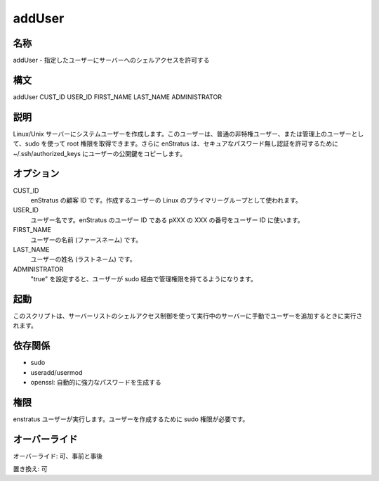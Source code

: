 addUser
~~~~~~~

..
    NAME
    ++++

名称
++++

..
    addUser - Grants the specified user shell access to the server

addUser - 指定したユーザーにサーバーへのシェルアクセスを許可する

..
    SYNOPSIS
    ++++++++

構文
++++

addUser CUST_ID USER_ID FIRST_NAME LAST_NAME ADMINISTRATOR

..
    DESCRIPTION
    +++++++++++

説明
++++

..
    It creates a system user for Linux/Unix servers. It can be created as a regular non-privileged user or as an administrative one that can use sudo to gain root privileges . Additionally enStratus copies user's public key to ~/.ssh/authorized_keys to allow secure passwordless authentication.

Linux/Unix サーバーにシステムユーザーを作成します。このユーザーは、普通の非特権ユーザー、または管理上のユーザーとして、sudo を使って root 権限を取得できます。さらに enStratus は、セキュアなパスワード無し認証を許可するために ~/.ssh/authorized_keys にユーザーの公開鍵をコピーします。

..
    OPTIONS
    +++++++

オプション
++++++++++

CUST_ID
    ..
        Customer id within enStratus. It is used as the Linux primary group for the new the user.

    enStratus の顧客 ID です。作成するユーザーの Linux のプライマリーグループとして使われます。

USER_ID
    ..
        User name to be created. User Ids in enStratus follow the pattern pXXX, where XXX is a numeric sequence.

    ユーザー名です。enStratus のユーザー ID である pXXX の XXX の番号をユーザー ID に使います。

FIRST_NAME
    ..
        First name of the user according to his/her profile

    ユーザーの名前 (ファースネーム) です。

LAST_NAME
    ..
        Last name of the user according to his/her profile.

    ユーザーの姓名 (ラストネーム) です。

ADMINISTRATOR
    ..
        If set to "true" the user will have administrative privileges via sudo.

    "true" を設定すると、ユーザーが sudo 経由で管理権限を持てるようになります。

..
    INVOCATION
    ++++++++++

起動
++++

..
    This script is called when a user is added manually to a running server using the Shell Access control in the Servers list.

このスクリプトは、サーバーリストのシェルアクセス制御を使って実行中のサーバーに手動でユーザーを追加するときに実行されます。

..
    DEPENDENCIES
    ++++++++++++

依存関係
++++++++

..
    * openssl for automatically generating a strong password.

* sudo
* useradd/usermod
* openssl: 自動的に強力なパスワードを生成する

..
    PERMISSIONS
    +++++++++++

権限
++++

..
    It is launched by the enStratus user. It needs sudo authority for creating the user.

enstratus ユーザーが実行します。ユーザーを作成するために sudo 権限が必要です。

..
    OVERRIDES
    +++++++++

オーバーライド
++++++++++++++

..
    Override: Yes, pre and post

オーバーライド: 可、事前と事後

..
    Replace: Yes

置き換え: 可
